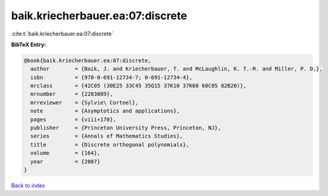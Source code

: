 baik.kriecherbauer.ea:07:discrete
=================================

:cite:t:`baik.kriecherbauer.ea:07:discrete`

**BibTeX Entry:**

.. code-block:: bibtex

   @book{baik.kriecherbauer.ea:07:discrete,
     author        = {Baik, J. and Kriecherbauer, T. and McLaughlin, K. T.-R. and Miller, P. D.},
     isbn          = {978-0-691-12734-7; 0-691-12734-4},
     mrclass       = {42C05 (30E25 33C45 35Q15 37K10 37K60 60C05 82B20)},
     mrnumber      = {2283089},
     mrreviewer    = {Sylvie\ Corteel},
     note          = {Asymptotics and applications},
     pages         = {viii+170},
     publisher     = {Princeton University Press, Princeton, NJ},
     series        = {Annals of Mathematics Studies},
     title         = {Discrete orthogonal polynomials},
     volume        = {164},
     year          = {2007}
   }

`Back to index <../By-Cite-Keys.html>`__
